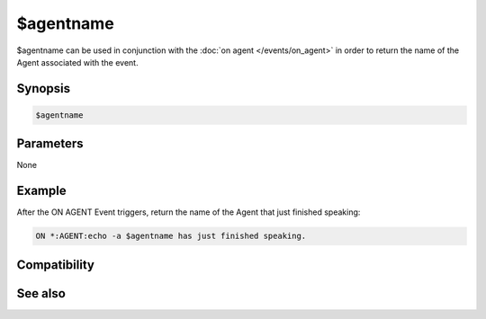 $agentname
==========

$agentname can be used in conjunction with the :doc:`on agent </events/on_agent>` in order to return the name of the Agent associated with the event.

Synopsis
--------

.. code:: text

    $agentname

Parameters
----------

None

Example
-------

After the ON AGENT Event triggers, return the name of the Agent that just finished speaking:

.. code:: text

    ON *:AGENT:echo -a $agentname has just finished speaking.

Compatibility
-------------

.. compatibility:: 5.9

See also
--------

.. hlist::
    :columns: 4

    * :doc:`on agent </events/on_agent>`
    * :doc:`/gload </commands/gload>`
    * :doc:`/gunload </commands/gunload>`
    * :doc:`/gshow </commands/gshow>`
    * :doc:`/ghide </commands/ghide>`
    * :doc:`/gmove </commands/gmove>`
    * :doc:`/gsize </commands/gsize>`
    * :doc:`/gtalk </commands/gtalk>`
    * :doc:`/gplay </commands/gplay>`
    * :doc:`/gpoint </commands/gpoint>`
    * :doc:`/gstop </commands/gstop>`
    * :doc:`/gopts </commands/gopts>`
    * :doc:`/gqreq </commands/gqreq>`
    * :doc:`$agent </identifiers/agent>`
    * :doc:`$agentstat </identifiers/agentstat>`
    * :doc:`$agentver </identifiers/agentver>`

